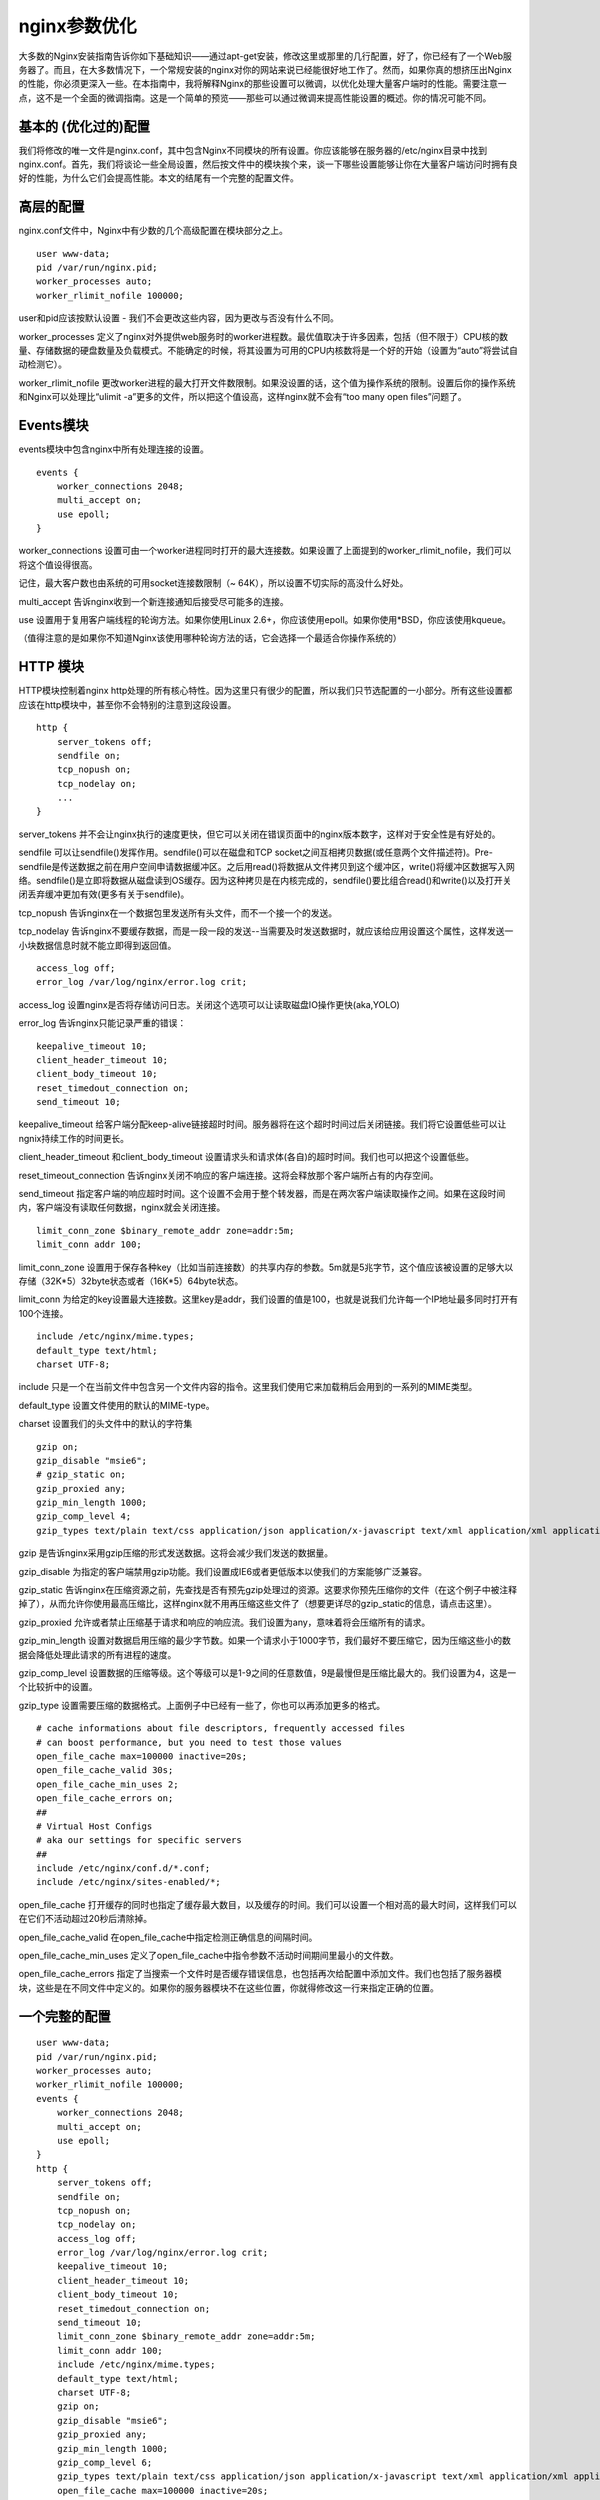 nginx参数优化
###############




大多数的Nginx安装指南告诉你如下基础知识——通过apt-get安装，修改这里或那里的几行配置，好了，你已经有了一个Web服务器了。而且，在大多数情况下，一个常规安装的nginx对你的网站来说已经能很好地工作了。然而，如果你真的想挤压出Nginx的性能，你必须更深入一些。在本指南中，我将解释Nginx的那些设置可以微调，以优化处理大量客户端时的性能。需要注意一点，这不是一个全面的微调指南。这是一个简单的预览——那些可以通过微调来提高性能设置的概述。你的情况可能不同。

基本的 (优化过的)配置
====================================

我们将修改的唯一文件是nginx.conf，其中包含Nginx不同模块的所有设置。你应该能够在服务器的/etc/nginx目录中找到nginx.conf。首先，我们将谈论一些全局设置，然后按文件中的模块挨个来，谈一下哪些设置能够让你在大量客户端访问时拥有良好的性能，为什么它们会提高性能。本文的结尾有一个完整的配置文件。

高层的配置
===================

nginx.conf文件中，Nginx中有少数的几个高级配置在模块部分之上。

::

    user www-data;
    pid /var/run/nginx.pid;
    worker_processes auto;
    worker_rlimit_nofile 100000;

user和pid应该按默认设置 - 我们不会更改这些内容，因为更改与否没有什么不同。

worker_processes 定义了nginx对外提供web服务时的worker进程数。最优值取决于许多因素，包括（但不限于）CPU核的数量、存储数据的硬盘数量及负载模式。不能确定的时候，将其设置为可用的CPU内核数将是一个好的开始（设置为“auto”将尝试自动检测它）。

worker_rlimit_nofile 更改worker进程的最大打开文件数限制。如果没设置的话，这个值为操作系统的限制。设置后你的操作系统和Nginx可以处理比“ulimit -a”更多的文件，所以把这个值设高，这样nginx就不会有“too many open files”问题了。

Events模块
=================

events模块中包含nginx中所有处理连接的设置。

::

    events {
        worker_connections 2048;
        multi_accept on;
        use epoll;
    }

worker_connections 设置可由一个worker进程同时打开的最大连接数。如果设置了上面提到的worker_rlimit_nofile，我们可以将这个值设得很高。

记住，最大客户数也由系统的可用socket连接数限制（~ 64K），所以设置不切实际的高没什么好处。

multi_accept 告诉nginx收到一个新连接通知后接受尽可能多的连接。

use 设置用于复用客户端线程的轮询方法。如果你使用Linux 2.6+，你应该使用epoll。如果你使用*BSD，你应该使用kqueue。

（值得注意的是如果你不知道Nginx该使用哪种轮询方法的话，它会选择一个最适合你操作系统的）

HTTP 模块
================

HTTP模块控制着nginx http处理的所有核心特性。因为这里只有很少的配置，所以我们只节选配置的一小部分。所有这些设置都应该在http模块中，甚至你不会特别的注意到这段设置。

::

    http {
        server_tokens off;
        sendfile on;
        tcp_nopush on;
        tcp_nodelay on;
        ...
    }

server_tokens  并不会让nginx执行的速度更快，但它可以关闭在错误页面中的nginx版本数字，这样对于安全性是有好处的。

sendfile 可以让sendfile()发挥作用。sendfile()可以在磁盘和TCP socket之间互相拷贝数据(或任意两个文件描述符)。Pre-sendfile是传送数据之前在用户空间申请数据缓冲区。之后用read()将数据从文件拷贝到这个缓冲区，write()将缓冲区数据写入网络。sendfile()是立即将数据从磁盘读到OS缓存。因为这种拷贝是在内核完成的，sendfile()要比组合read()和write()以及打开关闭丢弃缓冲更加有效(更多有关于sendfile)。

tcp_nopush 告诉nginx在一个数据包里发送所有头文件，而不一个接一个的发送。

tcp_nodelay 告诉nginx不要缓存数据，而是一段一段的发送--当需要及时发送数据时，就应该给应用设置这个属性，这样发送一小块数据信息时就不能立即得到返回值。

::

    access_log off;
    error_log /var/log/nginx/error.log crit;

access_log 设置nginx是否将存储访问日志。关闭这个选项可以让读取磁盘IO操作更快(aka,YOLO)

error_log 告诉nginx只能记录严重的错误：

::

    keepalive_timeout 10;
    client_header_timeout 10;
    client_body_timeout 10;
    reset_timedout_connection on;
    send_timeout 10;

keepalive_timeout  给客户端分配keep-alive链接超时时间。服务器将在这个超时时间过后关闭链接。我们将它设置低些可以让ngnix持续工作的时间更长。

client_header_timeout 和client_body_timeout 设置请求头和请求体(各自)的超时时间。我们也可以把这个设置低些。

reset_timeout_connection 告诉nginx关闭不响应的客户端连接。这将会释放那个客户端所占有的内存空间。

send_timeout 指定客户端的响应超时时间。这个设置不会用于整个转发器，而是在两次客户端读取操作之间。如果在这段时间内，客户端没有读取任何数据，nginx就会关闭连接。

::

    limit_conn_zone $binary_remote_addr zone=addr:5m;
    limit_conn addr 100;

limit_conn_zone 设置用于保存各种key（比如当前连接数）的共享内存的参数。5m就是5兆字节，这个值应该被设置的足够大以存储（32K*5）32byte状态或者（16K*5）64byte状态。

limit_conn 为给定的key设置最大连接数。这里key是addr，我们设置的值是100，也就是说我们允许每一个IP地址最多同时打开有100个连接。

::

    include /etc/nginx/mime.types;
    default_type text/html;
    charset UTF-8;

include 只是一个在当前文件中包含另一个文件内容的指令。这里我们使用它来加载稍后会用到的一系列的MIME类型。

default_type 设置文件使用的默认的MIME-type。

charset 设置我们的头文件中的默认的字符集

::

    gzip on;
    gzip_disable "msie6";
    # gzip_static on;
    gzip_proxied any;
    gzip_min_length 1000;
    gzip_comp_level 4;
    gzip_types text/plain text/css application/json application/x-javascript text/xml application/xml application/xml+rss text/javascript;

gzip 是告诉nginx采用gzip压缩的形式发送数据。这将会减少我们发送的数据量。

gzip_disable 为指定的客户端禁用gzip功能。我们设置成IE6或者更低版本以使我们的方案能够广泛兼容。

gzip_static 告诉nginx在压缩资源之前，先查找是否有预先gzip处理过的资源。这要求你预先压缩你的文件（在这个例子中被注释掉了），从而允许你使用最高压缩比，这样nginx就不用再压缩这些文件了（想要更详尽的gzip_static的信息，请点击这里）。

gzip_proxied 允许或者禁止压缩基于请求和响应的响应流。我们设置为any，意味着将会压缩所有的请求。

gzip_min_length 设置对数据启用压缩的最少字节数。如果一个请求小于1000字节，我们最好不要压缩它，因为压缩这些小的数据会降低处理此请求的所有进程的速度。

gzip_comp_level 设置数据的压缩等级。这个等级可以是1-9之间的任意数值，9是最慢但是压缩比最大的。我们设置为4，这是一个比较折中的设置。

gzip_type 设置需要压缩的数据格式。上面例子中已经有一些了，你也可以再添加更多的格式。

::

    # cache informations about file descriptors, frequently accessed files
    # can boost performance, but you need to test those values
    open_file_cache max=100000 inactive=20s;
    open_file_cache_valid 30s;
    open_file_cache_min_uses 2;
    open_file_cache_errors on;
    ##
    # Virtual Host Configs
    # aka our settings for specific servers
    ##
    include /etc/nginx/conf.d/*.conf;
    include /etc/nginx/sites-enabled/*;

open_file_cache 打开缓存的同时也指定了缓存最大数目，以及缓存的时间。我们可以设置一个相对高的最大时间，这样我们可以在它们不活动超过20秒后清除掉。

open_file_cache_valid 在open_file_cache中指定检测正确信息的间隔时间。

open_file_cache_min_uses 定义了open_file_cache中指令参数不活动时间期间里最小的文件数。

open_file_cache_errors 指定了当搜索一个文件时是否缓存错误信息，也包括再次给配置中添加文件。我们也包括了服务器模块，这些是在不同文件中定义的。如果你的服务器模块不在这些位置，你就得修改这一行来指定正确的位置。

一个完整的配置
================

::

    user www-data;
    pid /var/run/nginx.pid;
    worker_processes auto;
    worker_rlimit_nofile 100000;
    events {
        worker_connections 2048;
        multi_accept on;
        use epoll;
    }
    http {
        server_tokens off;
        sendfile on;
        tcp_nopush on;
        tcp_nodelay on;
        access_log off;
        error_log /var/log/nginx/error.log crit;
        keepalive_timeout 10;
        client_header_timeout 10;
        client_body_timeout 10;
        reset_timedout_connection on;
        send_timeout 10;
        limit_conn_zone $binary_remote_addr zone=addr:5m;
        limit_conn addr 100;
        include /etc/nginx/mime.types;
        default_type text/html;
        charset UTF-8;
        gzip on;
        gzip_disable "msie6";
        gzip_proxied any;
        gzip_min_length 1000;
        gzip_comp_level 6;
        gzip_types text/plain text/css application/json application/x-javascript text/xml application/xml application/xml+rss text/javascript;
        open_file_cache max=100000 inactive=20s;
        open_file_cache_valid 30s;
        open_file_cache_min_uses 2;
        open_file_cache_errors on;
        include /etc/nginx/conf.d/*.conf;
        include /etc/nginx/sites-enabled/*;
    }

编辑完配置后，确认重启nginx使设置生效。

::

    sudo service nginx restart



设置上传文件大小
=====================

在配置文件的http模块下，设置文件大小限制为20M。（默认是1M）

::

    client_max_body_size 20M;


